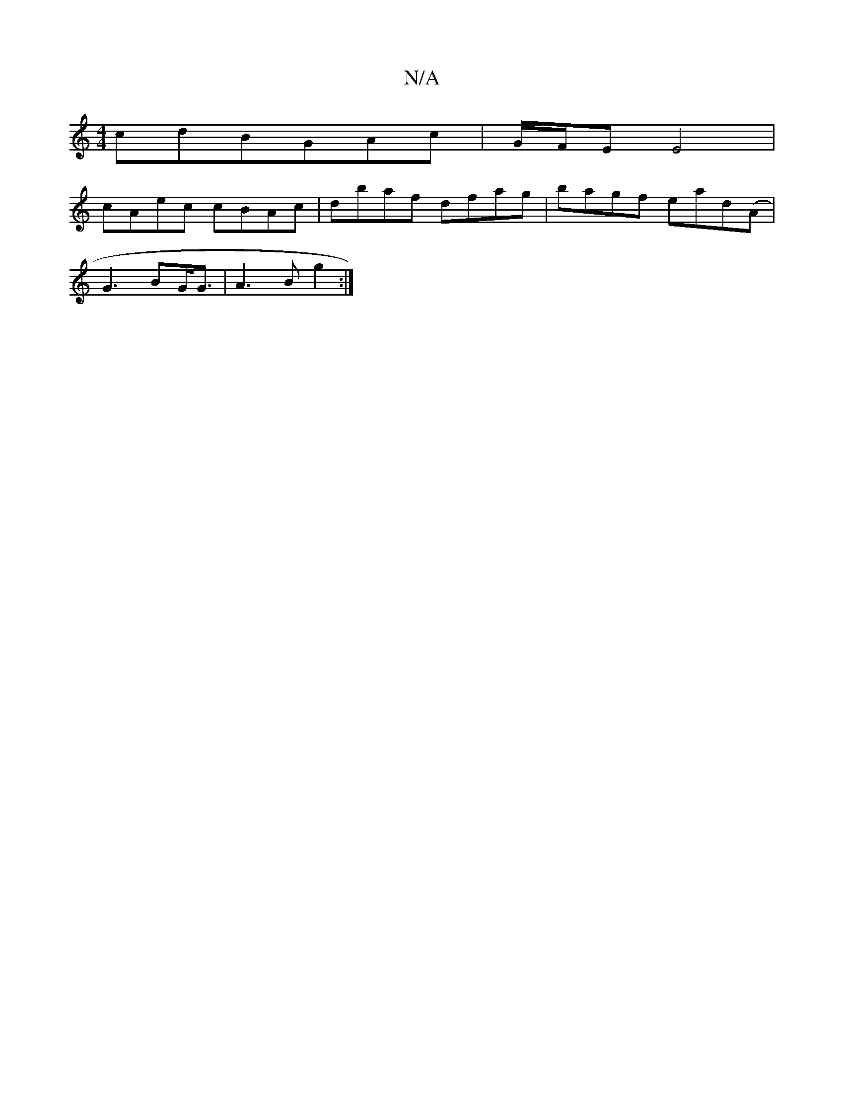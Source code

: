 X:1
T:N/A
M:4/4
R:N/A
K:Cmajor
cdBGAc | G/F/E E4|
cAec cBAc|dbaf dfag|bagf ead(A|
G3BG<G|A3B g2:|

d2f2 afgf|
efgf afdf|afa2- fdfa|b3f g3a||fe ef eAfg|e2cd g3 a|g3 f gf|a2 ag f2:|
B,>cA A2:|
A2Ac egaf|gedB AF^G|AGEE |
B2 dB cdAF|dg